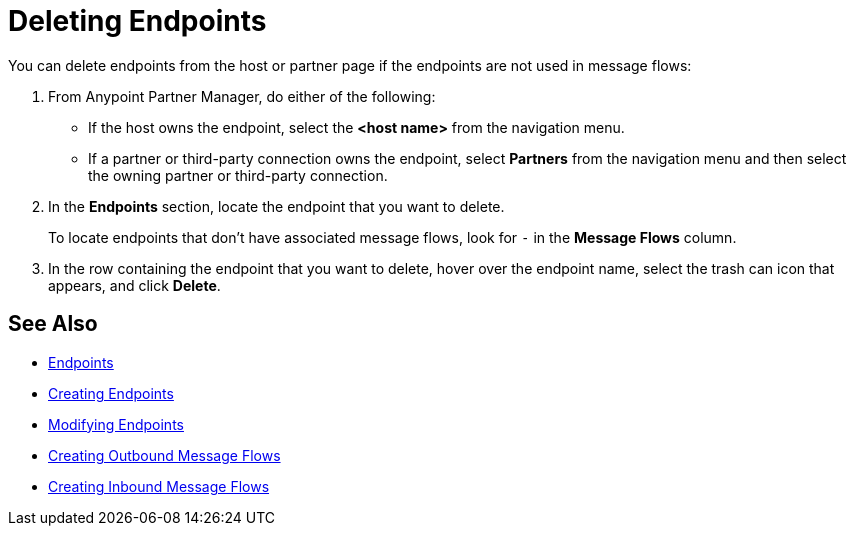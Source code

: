 = Deleting Endpoints

You can delete endpoints from the
host or partner page if the endpoints are not used in message flows:

. From Anypoint Partner Manager, do either of the following:
* If the host owns the endpoint, select the *<host name>* from the navigation menu.
* If a partner or third-party connection owns the endpoint, select *Partners* from the navigation menu and then select the owning partner or third-party connection.
. In the *Endpoints* section, locate the endpoint that you want to delete.
+
To locate endpoints that don’t have associated message flows, look for `-` in the *Message Flows* column.
+
. In the row containing the endpoint that you want to delete, hover over the endpoint name, select the trash can icon that appears, and click *Delete*.

== See Also

* xref:endpoints.adoc[Endpoints]
* xref:create-endpoints[Creating Endpoints]
* xref:modify-endpoints[Modifying Endpoints]
* xref:create-outbound-message-flow.adoc[Creating Outbound Message Flows]
* xref:configure-message-flows.adoc[Creating Inbound Message Flows]

